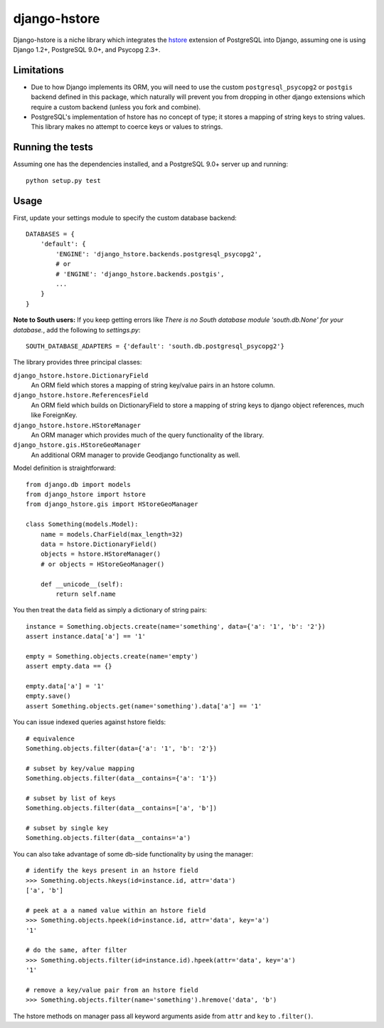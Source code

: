 =============
django-hstore
=============

Django-hstore is a niche library which integrates the `hstore`_ extension of
PostgreSQL into Django, assuming one is using Django 1.2+, PostgreSQL 9.0+, and
Psycopg 2.3+.

Limitations
===========

- Due to how Django implements its ORM, you will need to use the custom
  ``postgresql_psycopg2`` or ``postgis`` backend defined in this package,
  which naturally will prevent you from dropping in other django extensions
  which require a custom backend (unless you fork and combine).
- PostgreSQL's implementation of hstore has no concept of type; it stores a
  mapping of string keys to string values. This library makes no attempt to
  coerce keys or values to strings.

Running the tests
=================

Assuming one has the dependencies installed, and a PostgreSQL 9.0+ server up and
running::

    python setup.py test

Usage
=====

First, update your settings module to specify the custom database backend::

    DATABASES = {
        'default': {
            'ENGINE': 'django_hstore.backends.postgresql_psycopg2',
            # or
            # 'ENGINE': 'django_hstore.backends.postgis',
            ...
        }
    }

**Note to South users:** If you keep getting errors like `There is no South
database module 'south.db.None' for your database.`, add the following to
`settings.py`::

    SOUTH_DATABASE_ADAPTERS = {'default': 'south.db.postgresql_psycopg2'}

The library provides three principal classes:

``django_hstore.hstore.DictionaryField``
    An ORM field which stores a mapping of string key/value pairs in an hstore
    column.
``django_hstore.hstore.ReferencesField``
    An ORM field which builds on DictionaryField to store a mapping of string
    keys to django object references, much like ForeignKey.
``django_hstore.hstore.HStoreManager``
    An ORM manager which provides much of the query functionality of the
    library.
``django_hstore.gis.HStoreGeoManager``
    An additional ORM manager to provide Geodjango functionality as well.


Model definition is straightforward::

    from django.db import models
    from django_hstore import hstore
    from django_hstore.gis import HStoreGeoManager

    class Something(models.Model):
        name = models.CharField(max_length=32)
        data = hstore.DictionaryField()
        objects = hstore.HStoreManager()
        # or objects = HStoreGeoManager()

        def __unicode__(self):
            return self.name

You then treat the ``data`` field as simply a dictionary of string pairs::

    instance = Something.objects.create(name='something', data={'a': '1', 'b': '2'})
    assert instance.data['a'] == '1'

    empty = Something.objects.create(name='empty')
    assert empty.data == {}

    empty.data['a'] = '1'
    empty.save()
    assert Something.objects.get(name='something').data['a'] == '1'

You can issue indexed queries against hstore fields::

    # equivalence
    Something.objects.filter(data={'a': '1', 'b': '2'})

    # subset by key/value mapping
    Something.objects.filter(data__contains={'a': '1'})

    # subset by list of keys
    Something.objects.filter(data__contains=['a', 'b'])

    # subset by single key
    Something.objects.filter(data__contains='a')

You can also take advantage of some db-side functionality by using the manager::

    # identify the keys present in an hstore field
    >>> Something.objects.hkeys(id=instance.id, attr='data')
    ['a', 'b']

    # peek at a a named value within an hstore field
    >>> Something.objects.hpeek(id=instance.id, attr='data', key='a')
    '1'

    # do the same, after filter
    >>> Something.objects.filter(id=instance.id).hpeek(attr='data', key='a')
    '1'

    # remove a key/value pair from an hstore field
    >>> Something.objects.filter(name='something').hremove('data', 'b')

The hstore methods on manager pass all keyword arguments aside from ``attr`` and
``key`` to ``.filter()``.

.. _hstore: http://www.postgresql.org/docs/9.1/interactive/hstore.html

